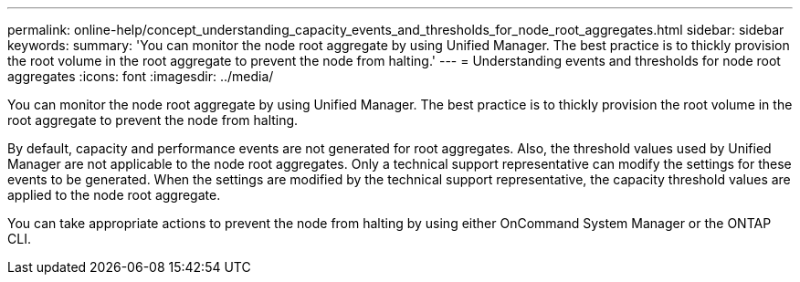 ---
permalink: online-help/concept_understanding_capacity_events_and_thresholds_for_node_root_aggregates.html
sidebar: sidebar
keywords: 
summary: 'You can monitor the node root aggregate by using Unified Manager. The best practice is to thickly provision the root volume in the root aggregate to prevent the node from halting.'
---
= Understanding events and thresholds for node root aggregates
:icons: font
:imagesdir: ../media/

[.lead]
You can monitor the node root aggregate by using Unified Manager. The best practice is to thickly provision the root volume in the root aggregate to prevent the node from halting.

By default, capacity and performance events are not generated for root aggregates. Also, the threshold values used by Unified Manager are not applicable to the node root aggregates. Only a technical support representative can modify the settings for these events to be generated. When the settings are modified by the technical support representative, the capacity threshold values are applied to the node root aggregate.

You can take appropriate actions to prevent the node from halting by using either OnCommand System Manager or the ONTAP CLI.
